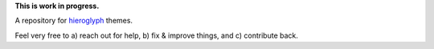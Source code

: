 **This is work in progress.**

A repository for `hieroglyph <http://hieroglyph.io>`__ themes.

Feel very free to
a) reach out for help,
b) fix & improve things, and
c) contribute back.
